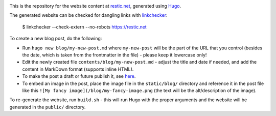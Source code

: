|Build Status|

This is the repository for the website content at `restic.net <https://restic.net>`__, generated using `Hugo <https://gohugo.io>`__.

The generated website can be checked for dangling links with `linkchecker <https://github.com/linkchecker/linkchecker>`__:

    $ linkchecker --check-extern --no-robots https://restic.net

To create a new blog post, do the following:

- Run ``hugo new blog/my-new-post.md`` where ``my-new-post`` will be the part of the URL that you control (besides the date, which is taken from the frontmatter in the file) - please keep it lowercase only!
- Edit the newly created file ``contents/blog/my-new-post.md`` - adjust the title and date if needed, and add the content in MarkDown format (supports inline HTML).
- To make the post a draft or future publish it, see `here <https://gohugo.io/getting-started/usage/#draft-future-and-expired-content>`__.
- To embed an image in the post, place the image file in the ``static/blog/`` directory and reference it in the post file like this ``![My fancy image](/blog/my-fancy-image.png`` (the text will be the alt/description of the image).

To re-generate the website, run ``build.sh`` - this will run Hugo with the proper arguments and the website will be generated in the ``public/`` directory.

.. |Build Status| image:: https://travis-ci.com/restic/restic.net.svg?branch=master
   :target: https://travis-ci.com/restic/restic.net